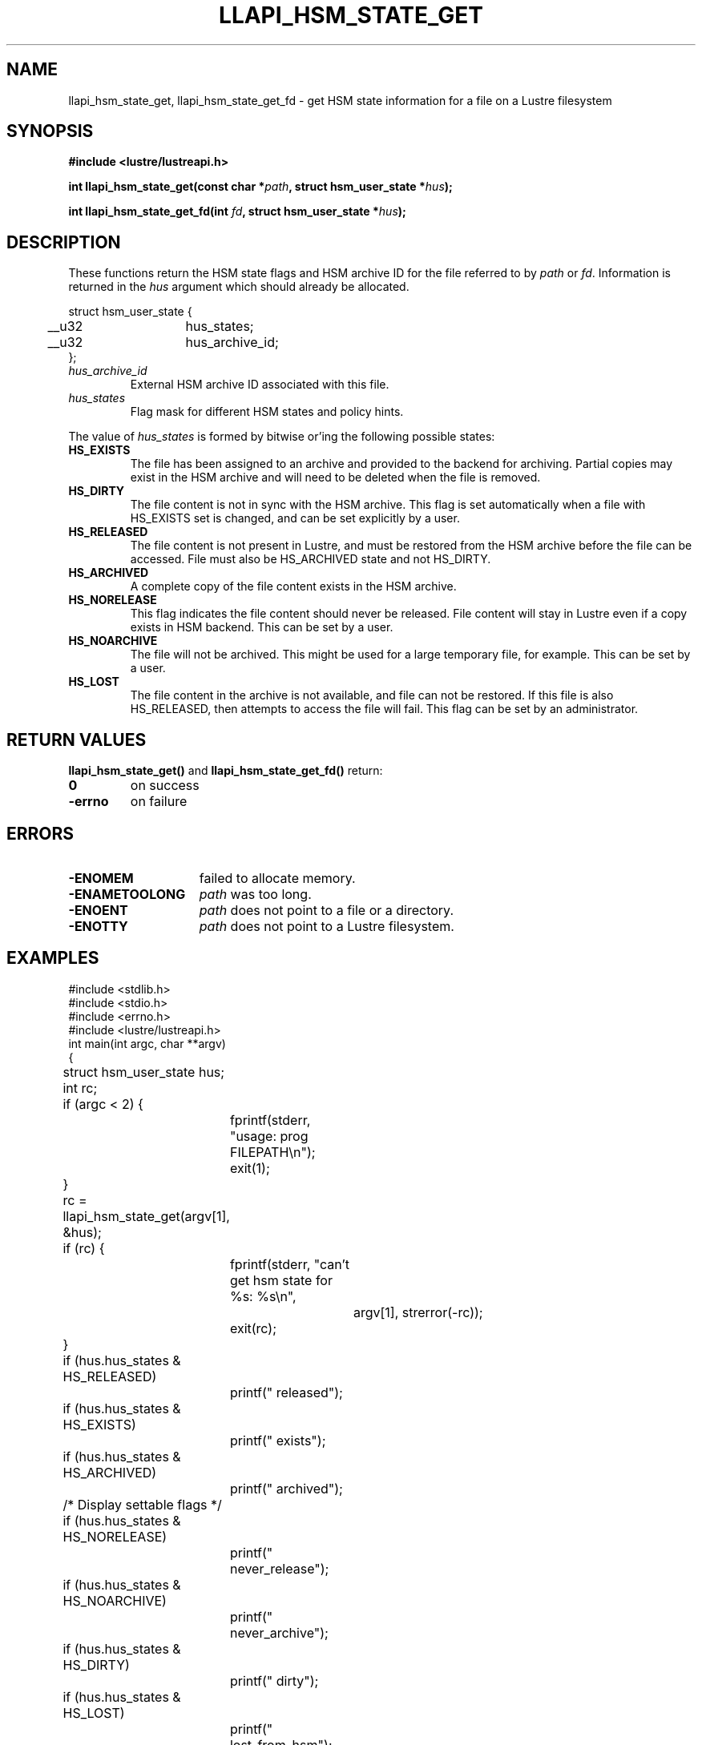 .TH LLAPI_HSM_STATE_GET 3 2024-08-27 "Lustre User API" "Lustre Library Functions"
.SH NAME
llapi_hsm_state_get, llapi_hsm_state_get_fd \- get HSM state information for a file on a Lustre filesystem
.SH SYNOPSIS
.nf
.B #include <lustre/lustreapi.h>
.PP
.BI "int llapi_hsm_state_get(const char *" path ", struct hsm_user_state *" hus ");"
.PP
.BI "int llapi_hsm_state_get_fd(int " fd ", struct hsm_user_state *" hus ");"
.fi
.SH DESCRIPTION
These functions return the HSM state flags and HSM archive ID for the
file referred to by
.I path
or
.IR fd .
Information is returned in the
.I hus
argument which should already be allocated.
.P
.nf
struct hsm_user_state {
	__u32	hus_states;
	__u32	hus_archive_id;
};
.fi
.TP 7
.I hus_archive_id
External HSM archive ID associated with this file.
.TP
.I hus_states
Flag mask for different HSM states and policy hints.
.PP
The value of
.I hus_states
is formed by bitwise or'ing the following possible states:
.TP 7
.B HS_EXISTS
The file has been assigned to an archive and provided to the backend
for archiving. Partial copies may exist in the HSM archive and will
need to be deleted when the file is removed.
.TP
.B HS_DIRTY
The file content is not in sync with the HSM archive. This flag is
set automatically when a file with HS_EXISTS set is changed, and can
be set explicitly by a user.
.TP
.B HS_RELEASED
The file content is not present in Lustre, and must be restored from
the HSM archive before the file can be accessed. File must also be
HS_ARCHIVED state and not HS_DIRTY.
.TP
.B HS_ARCHIVED
A complete copy of the file content exists in the HSM archive.
.TP
.B HS_NORELEASE
This flag indicates the file content should never be released. File
content will stay in Lustre even if a copy exists in HSM backend.
This can be set by a user.
.TP
.B HS_NOARCHIVE
The file will not be archived. This might be used for a large temporary
file, for example. This can be set by a user.
.TP
.B HS_LOST
The file content in the archive is not available, and file can not be
restored. If this file is also HS_RELEASED, then attempts to access
the file will fail. This flag can be set by an administrator.
.SH RETURN VALUES
.B llapi_hsm_state_get()
and
.B llapi_hsm_state_get_fd()
return:
.TP
.B 0
on success
.TP
.B -errno
on failure
.SH ERRORS
.TP 15
.B -ENOMEM
failed to allocate memory.
.TP
.B -ENAMETOOLONG
.I path
was too long.
.TP
.B -ENOENT
.I path
does not point to a file or a directory.
.TP
.B -ENOTTY
.I path
does not point to a Lustre filesystem.
.SH EXAMPLES
.nf
#include <stdlib.h>
#include <stdio.h>
#include <errno.h>
\&
#include <lustre/lustreapi.h>
\&
int main(int argc, char **argv)
{
	struct hsm_user_state hus;
	int rc;
\&
	if (argc < 2) {
		fprintf(stderr, "usage: prog FILEPATH\\n");
		exit(1);
	}
\&
	rc = llapi_hsm_state_get(argv[1], &hus);
	if (rc) {
		fprintf(stderr, "can't get hsm state for %s: %s\\n",
			argv[1], strerror(-rc));
		exit(rc);
	}
\&
	if (hus.hus_states & HS_RELEASED)
		printf(" released");
	if (hus.hus_states & HS_EXISTS)
		printf(" exists");
	if (hus.hus_states & HS_ARCHIVED)
		printf(" archived");
\&
	/* Display settable flags */
	if (hus.hus_states & HS_NORELEASE)
		printf(" never_release");
	if (hus.hus_states & HS_NOARCHIVE)
		printf(" never_archive");
	if (hus.hus_states & HS_DIRTY)
		printf(" dirty");
	if (hus.hus_states & HS_LOST)
		printf(" lost_from_hsm");
\&
	if (hus.hus_archive_id != 0)
		printf(", archive_id:%d", hus.hus_archive_id);
\&
	printf("\\n");
\&
	exit(0);
}
.fi
.SH AVAILABILITY
.B llapi_hsm_state_get()
and
.B llapi_hsm_state_get_fd()
are part of the
.BR lustre (7)
user application interface library since release 2.4.0
.\" Added in commit 2.3.53-7-gf715e4e298
.SH SEE ALSO
.BR lfs-hsm (1),
.BR llapi_hsm_state_set (3),
.BR llapi_hsm_state_set_fd (3),
.BR lustre (7),
.BR lustreapi (7)
